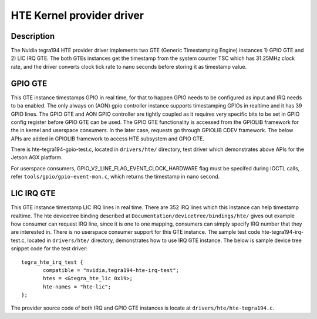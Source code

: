 HTE Kernel provider driver
==========================

Description
-----------
The Nvidia tegra194 HTE provider driver implements two GTE
(Generic Timestamping Engine) instances 1) GPIO GTE and 2) LIC IRQ GTE. The
both GTEs instances get the timestamp from the system counter TSC which has
31.25MHz clock rate, and the driver converts clock tick rate to nano seconds
before storing it as timestamp value.

GPIO GTE
--------

This GTE instance timestamps GPIO in real time, for that to happen GPIO
needs to be configured as input and IRQ needs to ba enabled. The only always on
(AON) gpio controller instance supports timestamping GPIOs in realtime and it
has 39 GPIO lines. The GPIO GTE and AON GPIO controller are tightly coupled as
it requires very specific bits to be set in GPIO config register before GPIO
GTE can be used. The GPIO GTE functionality is accessed from the GPIOLIB
framework for the in kernel and userspace consumers. In the later case,
requests go through GPIOLIB CDEV framework. The below APIs are added in GPIOLIB
framework to access HTE subsystem and GPIO GTE.

.. kernel-doc:: drivers/gpio/gpiolib.c
   :functions: gpiod_req_hw_timestamp_ns gpiod_rel_hw_timestamp_ns

There is hte-tegra194-gpio-test.c, located in ``drivers/hte/`` directory, test
driver which demonstrates above APIs for the Jetson AGX platform.

For userspace consumers, GPIO_V2_LINE_FLAG_EVENT_CLOCK_HARDWARE flag must be
specifed during IOCTL calls, refer ``tools/gpio/gpio-event-mon.c``, which
returns the timestamp in nano second.

LIC IRQ GTE
-----------

This GTE instance timestamp LIC IRQ lines in real time. There are 352 IRQ
lines which this instance can help timestamp realtime. The hte devicetree
binding described at ``Documentation/devicetree/bindings/hte/`` gives out
example how consumer can request IRQ line, since it is one to one mapping,
consumers can simply specify IRQ number that they are interested in. There is
no userspace consumer support for this GTE instance. The sample test code
hte-tegra194-irq-test.c, located in ``drivers/hte/`` directory,
demonstrates how to use IRQ GTE instance. The below is sample device tree
snippet code for the test driver::

 tegra_hte_irq_test {
        compatible = "nvidia,tegra194-hte-irq-test";
        htes = <&tegra_hte_lic 0x19>;
        hte-names = "hte-lic";
 };

The provider source code of both IRQ and GPIO GTE instances is locate at
``drivers/hte/hte-tegra194.c``.

